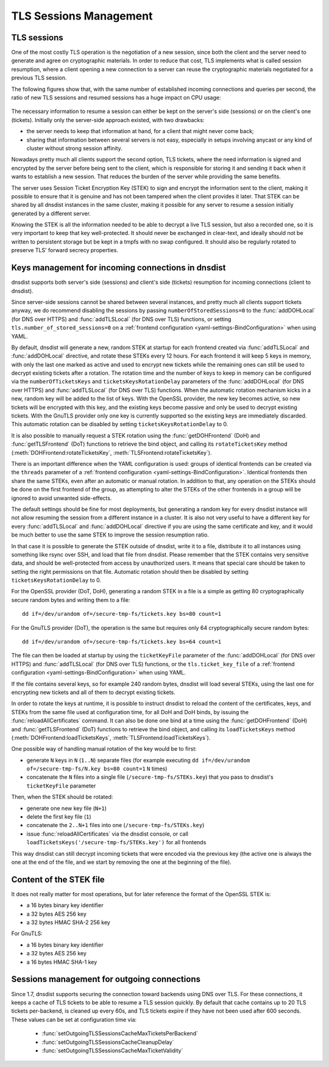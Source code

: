 TLS Sessions Management
=======================

TLS sessions
------------

One of the most costly TLS operation is the negotiation of a new session, since both the client and the server need to generate and agree on cryptographic materials. In order to reduce that cost, TLS implements what is called session resumption, where a client opening a new connection to a server can reuse the cryptographic materials negotiated for a previous TLS session.

The following figures show that, with the same number of established incoming connections and queries per second, the ratio of new TLS sessions and resumed sessions has a huge impact on CPU usage:

.. figure:: ../imgs/tls_resumptions.png
   :align: center
   :alt: Resumed and new TLS sessions

The necessary information to resume a session can either be kept on the server's side (sessions) or on the client's one (tickets). Initially only the server-side approach existed, with two drawbacks:

- the server needs to keep that information at hand, for a client that might never come back;
- sharing that information between several servers is not easy, especially in setups involving anycast or any kind of cluster without strong session affinity.

Nowadays pretty much all clients support the second option, TLS tickets, where the need information is signed and encrypted by the server before being sent to the client, which is responsible for storing it and sending it back when it wants to establish a new session. That reduces the burden of the server while providing the same benefits.

The server uses Session Ticket Encryption Key (STEK) to sign and encrypt the information sent to the client, making it possible to ensure that it is genuine and has not been tampered when the client provides it later. That STEK can be shared by all dnsdist instances in the same cluster, making it possible for any server to resume a session initially generated by a different server.

Knowing the STEK is all the information needed to be able to decrypt a live TLS session, but also a recorded one, so it is very important to keep that key well-protected. It should never be exchanged in clear-text, and ideally should not be written to persistent storage but be kept in a tmpfs with no swap configured. It should also be regularly rotated to preserve TLS' forward secrecy properties.

Keys management for incoming connections in dnsdist
---------------------------------------------------

dnsdist supports both server's side (sessions) and client's side (tickets) resumption for incoming connections (client to dnsdist).

Since server-side sessions cannot be shared between several instances, and pretty much all clients support tickets anyway, we do recommend disabling the sessions by passing ``numberOfStoredSessions=0`` to the :func:`addDOHLocal` (for DNS over HTTPS) and :func:`addTLSLocal` (for DNS over TLS) functions, or setting ``tls.number_of_stored_sessions=0`` on a :ref:`frontend configuration <yaml-settings-BindConfiguration>` when using YAML.

By default, dnsdist will generate a new, random STEK at startup for each frontend created via :func:`addTLSLocal` and :func:`addDOHLocal` directive, and rotate these STEKs every 12 hours. For each frontend it will keep 5 keys in memory, with only the last one marked as active and used to encrypt new tickets while the remaining ones can still be used to decrypt existing tickets after a rotation. The rotation time and the number of keys to keep in memory can be configured via the ``numberOfTicketsKeys`` and ``ticketsKeysRotationDelay`` parameters of the :func:`addDOHLocal` (for DNS over HTTPS) and :func:`addTLSLocal` (for DNS over TLS) functions.
When the automatic rotation mechanism kicks in a new, random key will be added to the list of keys. With the OpenSSL provider, the new key becomes active, so new tickets will be encrypted with this key, and the existing keys become passive and only be used to decrypt existing tickets. With the GnuTLS provider only one key is currently supported so the existing keys are immediately discarded.
This automatic rotation can be disabled by setting ``ticketsKeysRotationDelay`` to 0.

It is also possible to manually request a STEK rotation using the :func:`getDOHFrontend` (DoH) and :func:`getTLSFrontend` (DoT) functions to retrieve the bind object, and calling its ``rotateTicketsKey`` method (:meth:`DOHFrontend:rotateTicketsKey`, :meth:`TLSFrontend:rotateTicketsKey`).

There is an important difference when the YAML configuration is used: groups of identical frontends can be created via the ``threads`` parameter of a :ref:`frontend configuration <yaml-settings-BindConfiguration>`. Identical frontends then share the same STEKs, even after an automatic or manual rotation. In addition to that, any operation on the STEKs should be done on the first frontend of the group, as attempting to alter the STEKs of the other frontends in a group will be ignored to avoid unwanted side-effects.

The default settings should be fine for most deployments, but generating a random key for every dnsdist instance will not allow resuming the session from a different instance in a cluster. It is also not very useful to have a different key for every :func:`addTLSLocal` and :func:`addDOHLocal` directive if you are using the same certificate and key, and it would be much better to use the same STEK to improve the session resumption ratio.

In that case it is possible to generate the STEK outside of dnsdist, write it to a file, distribute it to all instances using something like rsync over SSH, and load that file from dnsdist. Please remember that the STEK contains very sensitive data, and should be well-protected from access by unauthorized users. It means that special care should be taken to setting the right permissions on that file. Automatic rotation should then be disabled by setting ``ticketsKeysRotationDelay`` to 0.

For the OpenSSL provider (DoT, DoH), generating a random STEK in a file is a simple as getting 80 cryptographically secure random bytes and writing them to a file::

  dd if=/dev/urandom of=/secure-tmp-fs/tickets.key bs=80 count=1

For the GnuTLS provider (DoT), the operation is the same but requires only 64 cryptographically secure random bytes::

  dd if=/dev/urandom of=/secure-tmp-fs/tickets.key bs=64 count=1

The file can then be loaded at startup by using the ``ticketKeyFile`` parameter of the :func:`addDOHLocal` (for DNS over HTTPS) and :func:`addTLSLocal` (for DNS over TLS) functions, or the ``tls.ticket_key_file`` of a :ref:`frontend configuration <yaml-settings-BindConfiguration>` when using YAML.

If the file contains several keys, so for example 240 random bytes, dnsdist will load several STEKs, using the last one for encrypting new tickets and all of them to decrypt existing tickets.

In order to rotate the keys at runtime, it is possible to instruct dnsdist to reload the content of the certificates, keys, and STEKs from the same file used at configuration time, for all DoH and DoH binds, by issuing the :func:`reloadAllCertificates` command.
It can also be done one bind at a time using the :func:`getDOHFrontend` (DoH) and :func:`getTLSFrontend` (DoT) functions to retrieve the bind object, and calling its ``loadTicketsKeys`` method (:meth:`DOHFrontend:loadTicketsKeys`, :meth:`TLSFrontend:loadTicketsKeys`).

One possible way of handling manual rotation of the key would be to first:

- generate ``N`` keys in ``N`` (``1..N``) separate files (for example executing ``dd if=/dev/urandom of=/secure-tmp-fs/N.key bs=80 count=1`` ``N`` times)
- concatenate the ``N`` files into a single file (``/secure-tmp-fs/STEKs.key``) that you pass to dnsdist's ``ticketKeyFile`` parameter

Then, when the STEK should be rotated:

- generate one new key file (``N+1``)
- delete the first key file (``1``)
- concatenate the ``2..N+1`` files into one (``/secure-tmp-fs/STEKs.key``)
- issue :func:`reloadAllCertificates` via the dnsdist console, or call ``loadTicketsKeys('/secure-tmp-fs/STEKs.key')`` for all frontends

This way dnsdist can still decrypt incoming tickets that were encoded via the previous key (the active one is always the one at the end of the file, and we start by removing the one at the beginning of the file).

Content of the STEK file
------------------------

It does not really matter for most operations, but for later reference the format of the OpenSSL STEK is:

- a 16 bytes binary key identifier
- a 32 bytes AES 256 key
- a 32 bytes HMAC SHA-2 256 key

For GnuTLS:

- a 16 bytes binary key identifier
- a 32 bytes AES 256 key
- a 16 bytes HMAC SHA-1 key

Sessions management for outgoing connections
--------------------------------------------

Since 1.7, dnsdist supports securing the connection toward backends using DNS over TLS. For these connections, it keeps a cache of TLS tickets to be able to resume a TLS session quickly. By default that cache contains up to 20 TLS tickets per-backend, is cleaned up every 60s, and TLS tickets expire if they have not been used after 600 seconds.
These values can be set at configuration time via:

 * :func:`setOutgoingTLSSessionsCacheMaxTicketsPerBackend`
 * :func:`setOutgoingTLSSessionsCacheCleanupDelay`
 * :func:`setOutgoingTLSSessionsCacheMaxTicketValidity`
